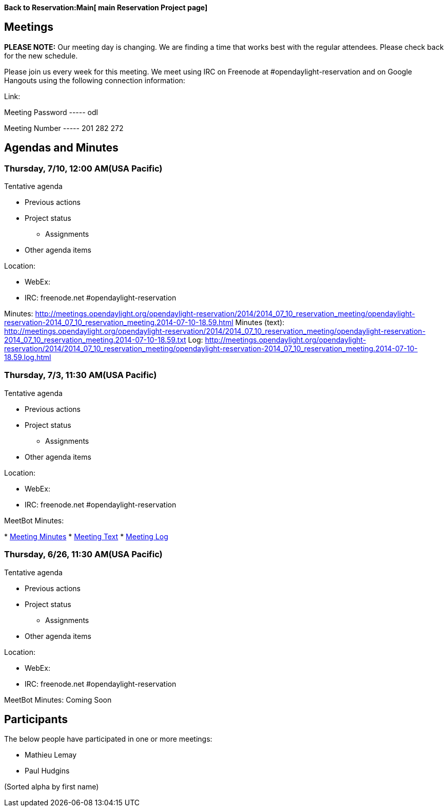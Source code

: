 *Back to Reservation:Main[ main Reservation Project page]*

[[meetings]]
== Meetings

*PLEASE NOTE:* Our meeting day is changing. We are finding a time that
works best with the regular attendees. Please check back for the new
schedule.

Please join us every week for this meeting. We meet using IRC on
Freenode at #opendaylight-reservation and on Google Hangouts using the
following connection information:

Link:

Meeting Password ----- odl

Meeting Number ----- 201 282 272

[[agendas-and-minutes]]
== Agendas and Minutes

[[thursday-710-1200-amusa-pacific]]
=== Thursday, 7/10, 12:00 AM(USA Pacific)

Tentative agenda

* Previous actions
* Project status
** Assignments
* Other agenda items

Location:

* WebEx:
* IRC: freenode.net #opendaylight-reservation

Minutes:
http://meetings.opendaylight.org/opendaylight-reservation/2014/2014_07_10_reservation_meeting/opendaylight-reservation-2014_07_10_reservation_meeting.2014-07-10-18.59.html
Minutes (text):
http://meetings.opendaylight.org/opendaylight-reservation/2014/2014_07_10_reservation_meeting/opendaylight-reservation-2014_07_10_reservation_meeting.2014-07-10-18.59.txt
Log:
http://meetings.opendaylight.org/opendaylight-reservation/2014/2014_07_10_reservation_meeting/opendaylight-reservation-2014_07_10_reservation_meeting.2014-07-10-18.59.log.html

[[thursday-73-1130-amusa-pacific]]
=== Thursday, 7/3, 11:30 AM(USA Pacific)

Tentative agenda

* Previous actions
* Project status
** Assignments
* Other agenda items

Location:

* WebEx:
* IRC: freenode.net #opendaylight-reservation

MeetBot Minutes:

*
http://meetings.opendaylight.org/opendaylight-reservation/2014/2014_07_03_m3_update_meeting/opendaylight-reservation-2014_07_03_m3_update_meeting.2014-07-03-18.55.html[Meeting
Minutes]
*
http://meetings.opendaylight.org/opendaylight-reservation/2014/2014_07_03_m3_update_meeting/opendaylight-reservation-2014_07_03_m3_update_meeting.2014-07-03-18.55.txt[Meeting
Text]
*
http://meetings.opendaylight.org/opendaylight-reservation/2014/2014_07_03_m3_update_meeting/opendaylight-reservation-2014_07_03_m3_update_meeting.2014-07-03-18.55.log.html[Meeting
Log]

[[thursday-626-1130-amusa-pacific]]
=== Thursday, 6/26, 11:30 AM(USA Pacific)

Tentative agenda

* Previous actions
* Project status
** Assignments
* Other agenda items

Location:

* WebEx:
* IRC: freenode.net #opendaylight-reservation

MeetBot Minutes: Coming Soon

[[participants]]
== Participants

The below people have participated in one or more meetings:

* Mathieu Lemay
* Paul Hudgins

(Sorted alpha by first name)
